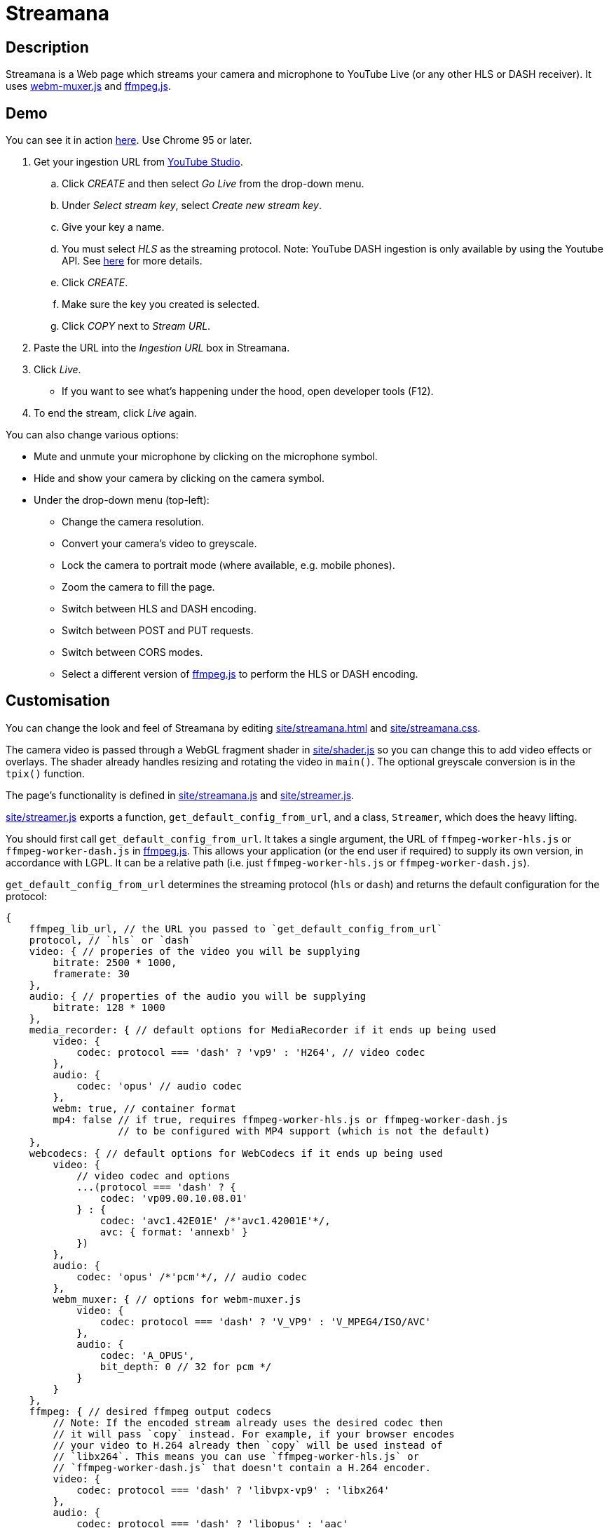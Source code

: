 = Streamana

== Description

Streamana is a Web page which streams your camera and microphone to YouTube Live
(or any other HLS or DASH receiver). It uses https://github.com/davedoesdev/webm-muxer.js[webm-muxer.js] and
https://github.com/davedoesdev/ffmpeg.js[ffmpeg.js].

== Demo

You can see it in action https://rawgit-now.netlify.app/davedoesdev/streamana/publish/site/streamana.html[here].
Use Chrome 95 or later.

. Get your ingestion URL from https://studio.youtube.com[YouTube Studio].
.. Click _CREATE_ and then select _Go Live_ from the drop-down menu.
.. Under _Select stream key_, select _Create new stream key_.
.. Give your key a name.
.. You must select _HLS_ as the streaming protocol. Note: YouTube DASH ingestion is only available
   by using the Youtube API. See https://developers.google.com/youtube/v3/live/guides/encoding-with-dash#url-structure[here]
   for more details.
.. Click _CREATE_.
.. Make sure the key you created is selected.
.. Click _COPY_ next to _Stream URL_.
. Paste the URL into the _Ingestion URL_ box in Streamana.
. Click _Live_.
** If you want to see what's happening under the hood, open developer tools (F12).
. To end the stream, click _Live_ again.

You can also change various options:

* Mute and unmute your microphone by clicking on the microphone symbol.
* Hide and show your camera by clicking on the camera symbol.
* Under the drop-down menu (top-left):
** Change the camera resolution.
** Convert your camera's video to greyscale.
** Lock the camera to portrait mode (where available, e.g. mobile phones).
** Zoom the camera to fill the page.
** Switch between HLS and DASH encoding.
** Switch between POST and PUT requests.
** Switch between CORS modes.
** Select a different version of https://github.com/davedoesdev/ffmpeg.js[ffmpeg.js] to perform
   the HLS or DASH encoding.

== Customisation

You can change the look and feel of Streamana by editing link:site/streamana.html[]
and link:site/streamana.css[].

The camera video is passed through a WebGL fragment shader in link:site/shader.js[]
so you can change this to add video effects or overlays. The shader already handles
resizing and rotating the video in `main()`. The optional greyscale conversion is in
the `tpix()` function.

The page's functionality is defined in link:site/streamana.js[] and link:site/streamer.js[].

link:site/streamer.js[] exports a function, `get_default_config_from_url`, and a class,
`Streamer`, which does the heavy lifting.

You should first call `get_default_config_from_url`. It takes a single argument,
the URL of `ffmpeg-worker-hls.js` or `ffmpeg-worker-dash.js` in https://github.com/davedoesdev/ffmpeg.js[ffmpeg.js].
This allows your application (or the end user if required) to supply its own version,
in accordance with LGPL. It can be a relative path (i.e. just `ffmpeg-worker-hls.js` or
`ffmpeg-worker-dash.js`).

`get_default_config_from_url` determines the streaming protocol (`hls` or `dash`) and returns
the default configuration for the protocol:

```js
{
    ffmpeg_lib_url, // the URL you passed to `get_default_config_from_url`
    protocol, // `hls` or `dash`
    video: { // properies of the video you will be supplying
        bitrate: 2500 * 1000,
        framerate: 30
    },
    audio: { // properties of the audio you will be supplying
        bitrate: 128 * 1000
    },
    media_recorder: { // default options for MediaRecorder if it ends up being used
        video: {
            codec: protocol === 'dash' ? 'vp9' : 'H264', // video codec
        },
        audio: {
            codec: 'opus' // audio codec
        },
        webm: true, // container format
        mp4: false // if true, requires ffmpeg-worker-hls.js or ffmpeg-worker-dash.js
                   // to be configured with MP4 support (which is not the default)
    },
    webcodecs: { // default options for WebCodecs if it ends up being used
        video: {
            // video codec and options
            ...(protocol === 'dash' ? {
                codec: 'vp09.00.10.08.01'
            } : {
                codec: 'avc1.42E01E' /*'avc1.42001E'*/,
                avc: { format: 'annexb' }
            })
        },
        audio: {
            codec: 'opus' /*'pcm'*/, // audio codec
        },
        webm_muxer: { // options for webm-muxer.js
            video: {
                codec: protocol === 'dash' ? 'V_VP9' : 'V_MPEG4/ISO/AVC'
            },
            audio: {
                codec: 'A_OPUS',
                bit_depth: 0 // 32 for pcm */
            }
        }
    },
    ffmpeg: { // desired ffmpeg output codecs
        // Note: If the encoded stream already uses the desired codec then
        // it will pass `copy` instead. For example, if your browser encodes
        // your video to H.264 already then `copy` will be used instead of
        // `libx264`. This means you can use `ffmpeg-worker-hls.js` or
        // `ffmpeg-worker-dash.js` that doesn't contain a H.264 encoder.
        video: {
            codec: protocol === 'dash' ? 'libvpx-vp9' : 'libx264'
        },
        audio: {
            codec: protocol === 'dash' ? 'libopus' : 'aac'
        }
    }
};
```

You application can modify the returned configuration before creating a `Streamer` object.

Use the `Streamer` class as follows:

* The constructor takes the following arguments:
** The https://developer.mozilla.org/en-US/docs/Web/API/MediaStream[`MediaStream`]
   containing your video and audio tracks. Note that link:site/streamana.js[] supplies
   blank video when the camera is hidden and silent audio when the microphone is muted.
** An https://developer.mozilla.org/en-US/docs/Web/API/AudioContext[AudioContext] instance.
   This is used to create a persistent audio generator for triggering updates to
   avoid browser timer throttling. If you don't already use one in your application,
   you can just `new AudioContext()`.
** The ingestion URL.
** The configuration returned by calling `get_default_config_from_url` (see above),
   optionally modified by your application.
** Whether the video is rotated.
** Extra request options for https://developer.mozilla.org/en-US/docs/Web/API/fetch[`fetch`].
   You can use this to override the default request method (`POST`) or CORS mode (`no-cors`).
* Call the `async start()` method to start streaming.
* Call the `end()` method to stop streaming.

`Streamer` extends from https://developer.mozilla.org/en-US/docs/Web/API/EventTarget[`EventTarget`]
and dispatches the following events:

* `start` when streaming has started.
* `update`, dispatched frame rate times a second. link:site/streamana.js[] reacts to this
  event by refreshing the WebGL canvas from the camera.
* `exit` when streaming has stopped.
* `error` if an error occurs.

== Licence

Streamana is licensed under the terms of the link:LICENCE[MIT licence].

Note that https://github.com/davedoesdev/ffmpeg.js[ffmpeg.js] is licensed under LGPL.
Streamana runs it inside a Web Worker and communicates with it via message passing.
The end user can replace the version used by changing the URL in the user interface.

Note also that the https://github.com/davedoesdev/ffmpeg.js[ffmpeg.js] HLS and DASH
distributions contain no H.264 or MP4 code. All encoding is done by the browser using
https://developer.mozilla.org/en-US/docs/Web/API/MediaRecorder[`MediaRecorder`] or
https://www.w3.org/TR/webcodecs/[WebCodecs].
